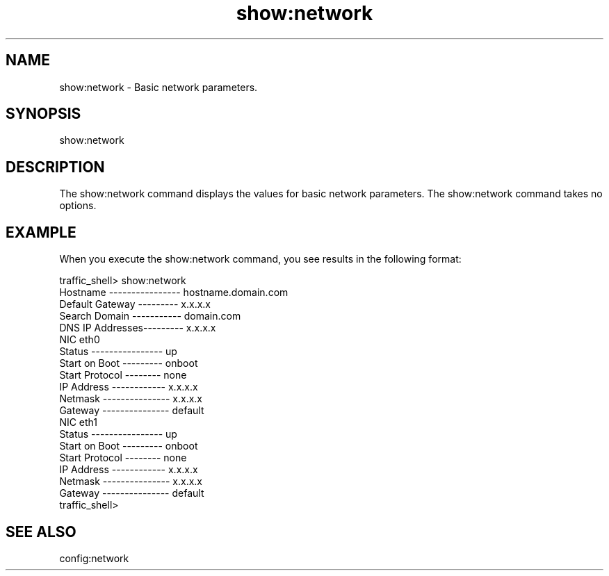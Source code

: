 .\"  Licensed to the Apache Software Foundation (ASF) under one .\"
.\"  or more contributor license agreements.  See the NOTICE file .\"
.\"  distributed with this work for additional information .\"
.\"  regarding copyright ownership.  The ASF licenses this file .\"
.\"  to you under the Apache License, Version 2.0 (the .\"
.\"  "License"); you may not use this file except in compliance .\"
.\"  with the License.  You may obtain a copy of the License at .\"
.\" .\"
.\"      http://www.apache.org/licenses/LICENSE-2.0 .\"
.\" .\"
.\"  Unless required by applicable law or agreed to in writing, software .\"
.\"  distributed under the License is distributed on an "AS IS" BASIS, .\"
.\"  WITHOUT WARRANTIES OR CONDITIONS OF ANY KIND, either express or implied. .\"
.\"  See the License for the specific language governing permissions and .\"
.\"  limitations under the License. .\"
.TH "show:network"
.SH NAME
show:network \- Basic network parameters.
.SH SYNOPSIS
show:network
.SH DESCRIPTION
The show:network command displays the values for basic network parameters. The 
show:network command takes no options.
.SH EXAMPLE
.PP
When you execute the show:network command, you see results in the following 
format:
.PP
.nf
traffic_shell> show:network
Hostname ---------------- hostname.domain.com
Default Gateway --------- x.x.x.x
Search Domain ----------- domain.com
DNS IP Addresses--------- x.x.x.x
NIC eth0
  Status ---------------- up
  Start on Boot --------- onboot
  Start Protocol -------- none
  IP Address ------------ x.x.x.x
  Netmask --------------- x.x.x.x
  Gateway --------------- default
NIC eth1
  Status ---------------- up
  Start on Boot --------- onboot
  Start Protocol -------- none
  IP Address ------------ x.x.x.x
  Netmask --------------- x.x.x.x
  Gateway --------------- default
traffic_shell>
.SH "SEE ALSO"
config:network
